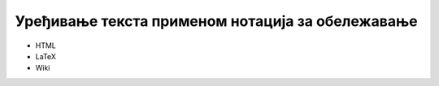 Уређивање текста применом нотација за обележавање
=================================================


- HTML

- LaTeX

- Wiki 